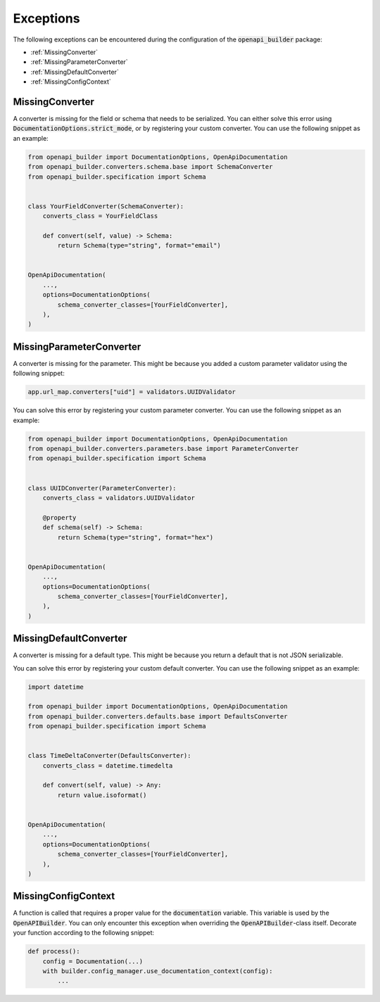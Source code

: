 Exceptions
==========

The following exceptions can be encountered during the configuration of the :code:`openapi_builder` package:


- :ref:`MissingConverter`
- :ref:`MissingParameterConverter`
- :ref:`MissingDefaultConverter`
- :ref:`MissingConfigContext`

MissingConverter
~~~~~~~~~~~~~~~~
A converter is missing for the field or schema that needs to be serialized. You can either solve this error using
:code:`DocumentationOptions.strict_mode`, or by registering your custom converter. You can use the following
snippet as an example:

.. code:: python

    from openapi_builder import DocumentationOptions, OpenApiDocumentation
    from openapi_builder.converters.schema.base import SchemaConverter
    from openapi_builder.specification import Schema


    class YourFieldConverter(SchemaConverter):
        converts_class = YourFieldClass

        def convert(self, value) -> Schema:
            return Schema(type="string", format="email")


    OpenApiDocumentation(
        ...,
        options=DocumentationOptions(
            schema_converter_classes=[YourFieldConverter],
        ),
    )

MissingParameterConverter
~~~~~~~~~~~~~~~~~~~~~~~~~
A converter is missing for the parameter. This might be because you added a custom parameter validator using the following snippet:

.. code:: python

    app.url_map.converters["uid"] = validators.UUIDValidator

You can solve this error by registering your custom parameter converter. You can use the following snippet as an example:

.. code:: python

    from openapi_builder import DocumentationOptions, OpenApiDocumentation
    from openapi_builder.converters.parameters.base import ParameterConverter
    from openapi_builder.specification import Schema


    class UUIDConverter(ParameterConverter):
        converts_class = validators.UUIDValidator

        @property
        def schema(self) -> Schema:
            return Schema(type="string", format="hex")


    OpenApiDocumentation(
        ...,
        options=DocumentationOptions(
            schema_converter_classes=[YourFieldConverter],
        ),
    )


MissingDefaultConverter
~~~~~~~~~~~~~~~~~~~~~~~~~
A converter is missing for a default type. This might be because you return a default that is not JSON serializable.

You can solve this error by registering your custom default converter. You can use the following snippet as an example:

.. code:: python

    import datetime

    from openapi_builder import DocumentationOptions, OpenApiDocumentation
    from openapi_builder.converters.defaults.base import DefaultsConverter
    from openapi_builder.specification import Schema


    class TimeDeltaConverter(DefaultsConverter):
        converts_class = datetime.timedelta

        def convert(self, value) -> Any:
            return value.isoformat()


    OpenApiDocumentation(
        ...,
        options=DocumentationOptions(
            schema_converter_classes=[YourFieldConverter],
        ),
    )


MissingConfigContext
~~~~~~~~~~~~~~~~~~~~
A function is called that requires a proper value for the :code:`documentation` variable.
This variable is used by the :code:`OpenAPIBuilder`. You can only encounter this exception when
overriding the :code:`OpenAPIBuilder`-class itself. Decorate your function according to the following snippet:

.. code:: python

    def process():
        config = Documentation(...)
        with builder.config_manager.use_documentation_context(config):
            ...
